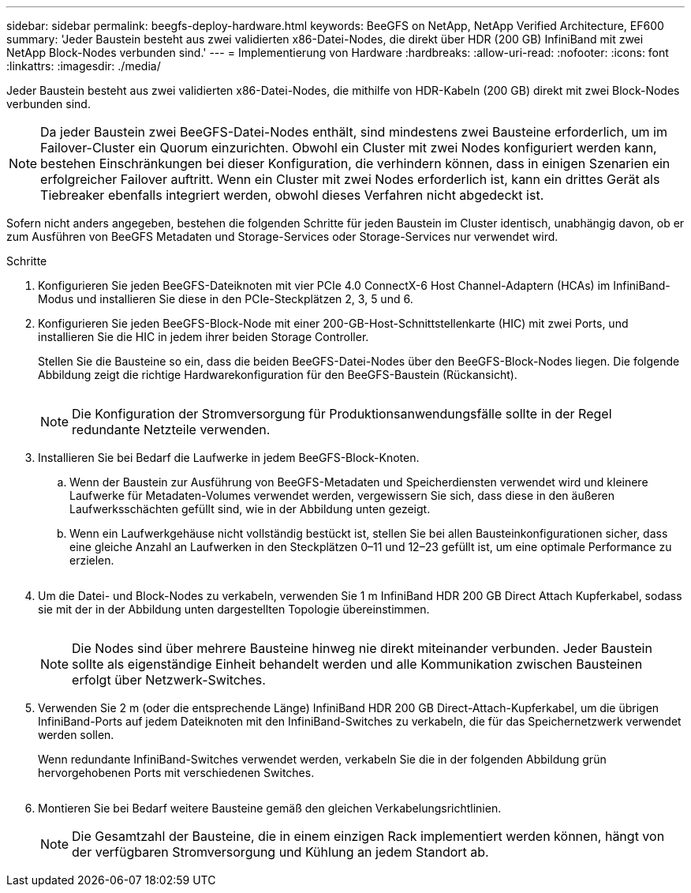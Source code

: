 ---
sidebar: sidebar 
permalink: beegfs-deploy-hardware.html 
keywords: BeeGFS on NetApp, NetApp Verified Architecture, EF600 
summary: 'Jeder Baustein besteht aus zwei validierten x86-Datei-Nodes, die direkt über HDR (200 GB) InfiniBand mit zwei NetApp Block-Nodes verbunden sind.' 
---
= Implementierung von Hardware
:hardbreaks:
:allow-uri-read: 
:nofooter: 
:icons: font
:linkattrs: 
:imagesdir: ./media/


[role="lead"]
Jeder Baustein besteht aus zwei validierten x86-Datei-Nodes, die mithilfe von HDR-Kabeln (200 GB) direkt mit zwei Block-Nodes verbunden sind.


NOTE: Da jeder Baustein zwei BeeGFS-Datei-Nodes enthält, sind mindestens zwei Bausteine erforderlich, um im Failover-Cluster ein Quorum einzurichten. Obwohl ein Cluster mit zwei Nodes konfiguriert werden kann, bestehen Einschränkungen bei dieser Konfiguration, die verhindern können, dass in einigen Szenarien ein erfolgreicher Failover auftritt. Wenn ein Cluster mit zwei Nodes erforderlich ist, kann ein drittes Gerät als Tiebreaker ebenfalls integriert werden, obwohl dieses Verfahren nicht abgedeckt ist.

Sofern nicht anders angegeben, bestehen die folgenden Schritte für jeden Baustein im Cluster identisch, unabhängig davon, ob er zum Ausführen von BeeGFS Metadaten und Storage-Services oder Storage-Services nur verwendet wird.

.Schritte
. Konfigurieren Sie jeden BeeGFS-Dateiknoten mit vier PCIe 4.0 ConnectX-6 Host Channel-Adaptern (HCAs) im InfiniBand-Modus und installieren Sie diese in den PCIe-Steckplätzen 2, 3, 5 und 6.
. Konfigurieren Sie jeden BeeGFS-Block-Node mit einer 200-GB-Host-Schnittstellenkarte (HIC) mit zwei Ports, und installieren Sie die HIC in jedem ihrer beiden Storage Controller.
+
Stellen Sie die Bausteine so ein, dass die beiden BeeGFS-Datei-Nodes über den BeeGFS-Block-Nodes liegen. Die folgende Abbildung zeigt die richtige Hardwarekonfiguration für den BeeGFS-Baustein (Rückansicht).

+
image:../media/buildingblock.png[""]

+

NOTE: Die Konfiguration der Stromversorgung für Produktionsanwendungsfälle sollte in der Regel redundante Netzteile verwenden.

. Installieren Sie bei Bedarf die Laufwerke in jedem BeeGFS-Block-Knoten.
+
.. Wenn der Baustein zur Ausführung von BeeGFS-Metadaten und Speicherdiensten verwendet wird und kleinere Laufwerke für Metadaten-Volumes verwendet werden, vergewissern Sie sich, dass diese in den äußeren Laufwerksschächten gefüllt sind, wie in der Abbildung unten gezeigt.
.. Wenn ein Laufwerkgehäuse nicht vollständig bestückt ist, stellen Sie bei allen Bausteinkonfigurationen sicher, dass eine gleiche Anzahl an Laufwerken in den Steckplätzen 0–11 und 12–23 gefüllt ist, um eine optimale Performance zu erzielen.
+
image:../media/driveslots.png[""]



. Um die Datei- und Block-Nodes zu verkabeln, verwenden Sie 1 m InfiniBand HDR 200 GB Direct Attach Kupferkabel, sodass sie mit der in der Abbildung unten dargestellten Topologie übereinstimmen.
+
image:../media/directattachcable.png[""]

+

NOTE: Die Nodes sind über mehrere Bausteine hinweg nie direkt miteinander verbunden. Jeder Baustein sollte als eigenständige Einheit behandelt werden und alle Kommunikation zwischen Bausteinen erfolgt über Netzwerk-Switches.

. Verwenden Sie 2 m (oder die entsprechende Länge) InfiniBand HDR 200 GB Direct-Attach-Kupferkabel, um die übrigen InfiniBand-Ports auf jedem Dateiknoten mit den InfiniBand-Switches zu verkabeln, die für das Speichernetzwerk verwendet werden sollen.
+
Wenn redundante InfiniBand-Switches verwendet werden, verkabeln Sie die in der folgenden Abbildung grün hervorgehobenen Ports mit verschiedenen Switches.

+
image:../media/networkcable.png[""]

. Montieren Sie bei Bedarf weitere Bausteine gemäß den gleichen Verkabelungsrichtlinien.
+

NOTE: Die Gesamtzahl der Bausteine, die in einem einzigen Rack implementiert werden können, hängt von der verfügbaren Stromversorgung und Kühlung an jedem Standort ab.


